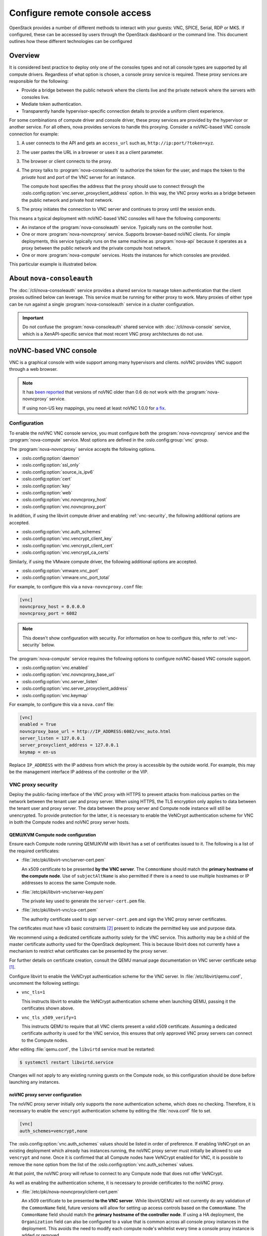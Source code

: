 ===============================
Configure remote console access
===============================

OpenStack provides a number of different methods to interact with your guests:
VNC, SPICE, Serial, RDP or MKS. If configured, these can be accessed by users
through the OpenStack dashboard or the command line. This document outlines how
these different technologies can be configured


Overview
--------

It is considered best practice to deploy only one of the consoles types and
not all console types are supported by all compute drivers. Regardless of what
option is chosen, a console proxy service is required. These proxy services are
responsible for the following:

- Provide a bridge between the public network where the clients live and the
  private network where the servers with consoles live.

- Mediate token authentication.

- Transparently handle hypervisor-specific connection details to provide a
  uniform client experience.

For some combinations of compute driver and console driver, these proxy
services are provided by the hypervisor or another service. For all others,
nova provides services to handle this proxying. Consider a noVNC-based VNC
console connection for example:

#. A user connects to the API and gets an ``access_url`` such as,
   ``http://ip:port/?token=xyz``.

#. The user pastes the URL in a browser or uses it as a client parameter.

#. The browser or client connects to the proxy.

#. The proxy talks to :program:`nova-consoleauth` to authorize the token for
   the user, and maps the token to the *private* host and port of the VNC
   server for an instance.

   The compute host specifies the address that the proxy should use to connect
   through the :oslo.config:option:`vnc.server_proxyclient_address` option. In
   this way, the VNC proxy works as a bridge between the public network and
   private host network.

#. The proxy initiates the connection to VNC server and continues to proxy
   until the session ends.

This means a typical deployment with noVNC-based VNC consoles will have the
following components:

- An instance of the :program:`nova-consoleauth` service. Typically runs on the
  controller host.

- One or more :program:`nova-novncproxy` service. Supports browser-based noVNC
  clients. For simple deployments, this service typically runs on the same
  machine as :program:`nova-api` because it operates as a proxy between the
  public network and the private compute host network.

- One or more :program:`nova-compute` services. Hosts the instances for which
  consoles are provided.

This particular example is illustrated below.

.. figure:: figures/SCH_5009_V00_NUAC-VNC_OpenStack.png
   :alt: noVNC process
   :width: 95%


.. _about-nova-consoleauth:

About ``nova-consoleauth``
--------------------------

The :doc:`/cli/nova-consoleauth` service provides a shared service to manage
token authentication that the client proxies outlined below can leverage. This
service must be running for either proxy to work. Many proxies of either type
can be run against a single :program:`nova-consoleauth` service in a cluster
configuration.

.. important::

   Do not confuse the :program:`nova-consoleauth` shared service with
   :doc:`/cli/nova-console` service, which is a XenAPI-specific service that
   most recent VNC proxy architectures do not use.

.. deprecated:: 18.0.0

   ``nova-consoleauth`` is deprecated since 18.0.0 (Rocky) and will be removed
   in an upcoming release.


noVNC-based VNC console
-----------------------

VNC is a graphical console with wide support among many hypervisors and
clients. noVNC provides VNC support through a web browser.

.. note::

  It has `been reported`__ that versions of noVNC older than 0.6 do not work
  with the :program:`nova-novncproxy` service.

  If using non-US key mappings, you need at least noVNC 1.0.0 for `a fix`__.

  __ https://bugs.launchpad.net/nova/+bug/1752896
  __ https://github.com/novnc/noVNC/commit/99feba6ba8fee5b3a2b2dc99dc25e9179c560d31

Configuration
~~~~~~~~~~~~~

To enable the noVNC VNC console service, you must configure both the
:program:`nova-novncproxy` service and the :program:`nova-compute` service.
Most options are defined in the :oslo.config:group:`vnc` group.

The :program:`nova-novncproxy` service accepts the following options.

- :oslo.config:option:`daemon`
- :oslo.config:option:`ssl_only`
- :oslo.config:option:`source_is_ipv6`
- :oslo.config:option:`cert`
- :oslo.config:option:`key`
- :oslo.config:option:`web`
- :oslo.config:option:`vnc.novncproxy_host`
- :oslo.config:option:`vnc.novncproxy_port`

In addition, if using the libvirt compute driver and enabling
:ref:`vnc-security`, the following additional options are accepted.

- :oslo.config:option:`vnc.auth_schemes`
- :oslo.config:option:`vnc.vencrypt_client_key`
- :oslo.config:option:`vnc.vencrypt_client_cert`
- :oslo.config:option:`vnc.vencrypt_ca_certs`

Similarly, if using the VMware compute driver, the following additional options
are accepted.

- :oslo.config:option:`vmware.vnc_port`
- :oslo.config:option:`vmware.vnc_port_total`

For example, to configure this via a ``nova-novncproxy.conf`` file:

.. code-block:: console

   [vnc]
   novncproxy_host = 0.0.0.0
   novncproxy_port = 6082

.. note::

   This doesn't show configuration with security. For information on how to
   configure this, refer to :ref:`vnc-security` below.

The :program:`nova-compute` service requires the following options to configure
noVNC-based VNC console support.

- :oslo.config:option:`vnc.enabled`
- :oslo.config:option:`vnc.novncproxy_base_url`
- :oslo.config:option:`vnc.server_listen`
- :oslo.config:option:`vnc.server_proxyclient_address`
- :oslo.config:option:`vnc.keymap`

For example, to configure this via a ``nova.conf`` file:

.. code-block:: console

   [vnc]
   enabled = True
   novncproxy_base_url = http://IP_ADDRESS:6082/vnc_auto.html
   server_listen = 127.0.0.1
   server_proxyclient_address = 127.0.0.1
   keymap = en-us

Replace ``IP_ADDRESS`` with the IP address from which the proxy is accessible
by the outside world. For example, this may be the management interface IP
address of the controller or the VIP.

.. _vnc-security:

VNC proxy security
~~~~~~~~~~~~~~~~~~

Deploy the public-facing interface of the VNC proxy with HTTPS to prevent
attacks from malicious parties on the network between the tenant user and proxy
server. When using HTTPS, the TLS encryption only applies to data between the
tenant user and proxy server. The data between the proxy server and Compute
node instance will still be unencrypted. To provide protection for the latter,
it is necessary to enable the VeNCrypt authentication scheme for VNC in both
the Compute nodes and noVNC proxy server hosts.

QEMU/KVM Compute node configuration
+++++++++++++++++++++++++++++++++++

Ensure each Compute node running QEMU/KVM with libvirt has a set of
certificates issued to it. The following is a list of the required
certificates:

- :file:`/etc/pki/libvirt-vnc/server-cert.pem`

  An x509 certificate to be presented **by the VNC server**. The ``CommonName``
  should match the **primary hostname of the compute node**. Use of
  ``subjectAltName`` is also permitted if there is a need to use multiple
  hostnames or IP addresses to access the same Compute node.

- :file:`/etc/pki/libvirt-vnc/server-key.pem`

  The private key used to generate the ``server-cert.pem`` file.

- :file:`/etc/pki/libvirt-vnc/ca-cert.pem`

  The authority certificate used to sign ``server-cert.pem`` and sign the VNC
  proxy server certificates.

The certificates must have v3 basic constraints [2]_ present to indicate the
permitted key use and purpose data.

We recommend using a dedicated certificate authority solely for the VNC
service. This authority may be a child of the master certificate authority used
for the OpenStack deployment. This is because libvirt does not currently have
a mechanism to restrict what certificates can be presented by the proxy server.

For further details on certificate creation, consult the QEMU manual page
documentation on VNC server certificate setup [1]_.

Configure libvirt to enable the VeNCrypt authentication scheme for the VNC
server. In :file:`/etc/libvirt/qemu.conf`, uncomment the following settings:

- ``vnc_tls=1``

  This instructs libvirt to enable the VeNCrypt authentication scheme when
  launching QEMU, passing it the certificates shown above.

- ``vnc_tls_x509_verify=1``

  This instructs QEMU to require that all VNC clients present a valid x509
  certificate. Assuming a dedicated certificate authority is used for the VNC
  service, this ensures that only approved VNC proxy servers can connect to the
  Compute nodes.

After editing :file:`qemu.conf`, the ``libvirtd`` service must be restarted:

.. code:: shell

  $ systemctl restart libvirtd.service

Changes will not apply to any existing running guests on the Compute node, so
this configuration should be done before launching any instances.

noVNC proxy server configuration
++++++++++++++++++++++++++++++++

The noVNC proxy server initially only supports the ``none`` authentication
scheme, which does no checking. Therefore, it is necessary to enable the
``vencrypt`` authentication scheme by editing the :file:`nova.conf` file to
set.

.. code::

  [vnc]
  auth_schemes=vencrypt,none

The :oslo.config:option:`vnc.auth_schemes` values should be listed in order
of preference. If enabling VeNCrypt on an existing deployment which already has
instances running, the noVNC proxy server must initially be allowed to use
``vencrypt`` and ``none``. Once it is confirmed that all Compute nodes have
VeNCrypt enabled for VNC, it is possible to remove the ``none`` option from the
list of the :oslo.config:option:`vnc.auth_schemes` values.

At that point, the noVNC proxy will refuse to connect to any Compute node that
does not offer VeNCrypt.

As well as enabling the authentication scheme, it is necessary to provide
certificates to the noVNC proxy.

- :file:`/etc/pki/nova-novncproxy/client-cert.pem`

  An x509 certificate to be presented **to the VNC server**. While libvirt/QEMU
  will not currently do any validation of the ``CommonName`` field, future
  versions will allow for setting up access controls based on the
  ``CommonName``. The ``CommonName`` field should match the **primary hostname
  of the controller node**. If using a HA deployment, the ``Organization``
  field can also be configured to a value that is common across all console
  proxy instances in the deployment. This avoids the need to modify each
  compute node's whitelist every time a console proxy instance is added or
  removed.

- :file:`/etc/pki/nova-novncproxy/client-key.pem`

  The private key used to generate the ``client-cert.pem`` file.

- :file:`/etc/pki/nova-novncproxy/ca-cert.pem`

  The certificate authority cert used to sign ``client-cert.pem`` and sign the
  compute node VNC server certificates.

The certificates must have v3 basic constraints [2]_ present to indicate the
permitted key use and purpose data.

Once the certificates have been created, the noVNC console proxy service must
be told where to find them. This requires editing :file:`nova.conf` to set.

.. code::

  [vnc]
  vencrypt_client_key=/etc/pki/nova-novncproxy/client-key.pem
  vencrypt_client_cert=/etc/pki/nova-novncproxy/client-cert.pem
  vencrypt_ca_certs=/etc/pki/nova-novncproxy/ca-cert.pem


XVP-based VNC console
---------------------

VNC is a graphical console with wide support among many hypervisors and
clients. Xen VNC Proxy (XVP) provides VNC support via a simple Java client.

Configuration
~~~~~~~~~~~~~

To enable the XVP VNC console service, you must configure both the
:program:`nova-xvpvncproxy` service and the :program:`nova-compute` service.
Most options are defined in the :oslo.config:group:`vnc` group.

The :program:`nova-xvpvncproxy` service accepts the following options.

- :oslo.config:option:`daemon`
- :oslo.config:option:`ssl_only`
- :oslo.config:option:`source_is_ipv6`
- :oslo.config:option:`cert`
- :oslo.config:option:`key`
- :oslo.config:option:`web`
- :oslo.config:option:`vnc.xvpvncproxy_host`
- :oslo.config:option:`vnc.xvpvncproxy_port`

For example, to configure this via a ``nova-xvpvncproxy.conf`` file:

.. code-block:: console

   [vnc]
   xvpvncproxy_host = 0.0.0.0
   xvpvncproxy_port = 6081

The :program:`nova-compute` service requires the following options to configure
XVP-based VNC support.

- :oslo.config:option:`vnc.enabled`
- :oslo.config:option:`vnc.xvpvncproxy_base_url`
- :oslo.config:option:`vnc.server_listen`
- :oslo.config:option:`vnc.server_proxyclient_address`
- :oslo.config:option:`vnc.keymap`

For example, to configure this via a ``nova.conf`` file:

.. code-block:: console

   [vnc]
   enabled = True
   xvpvncproxy_base_url = http://IP_ADDRESS:6081/console
   server_listen = 127.0.0.1
   server_proxyclient_address = 127.0.0.1
   keymap = en-us

Replace ``IP_ADDRESS`` with the IP address from which the proxy is accessible
by the outside world. For example, this may be the management interface IP
address of the controller or the VIP.


SPICE console
-------------

The VNC protocol is fairly limited, lacking support for multiple monitors,
bi-directional audio, reliable cut-and-paste, video streaming and more. SPICE
is a new protocol that aims to address the limitations in VNC and provide good
remote desktop support.

SPICE support in OpenStack Compute shares a similar architecture to the VNC
implementation. The OpenStack dashboard uses a SPICE-HTML5 widget in its
console tab that communicates with the :program:`nova-spicehtml5proxy` service
by using SPICE-over-websockets. The :program:`nova-spicehtml5proxy` service
communicates directly with the hypervisor process by using SPICE.

Configuration
~~~~~~~~~~~~~

.. important::

   VNC must be explicitly disabled to get access to the SPICE console. Set the
   :oslo.config:option:`vnc.enabled` option to ``False`` to disable the
   VNC console.

To enable the SPICE console service, you must configure both the
:program:`nova-spicehtml5proxy` service and the :program:`nova-compute`
service. Most options are defined in the :oslo.config:group:`spice` group.

The :program:`nova-spicehtml5proxy` service accepts the following options.

- :oslo.config:option:`daemon`
- :oslo.config:option:`ssl_only`
- :oslo.config:option:`source_is_ipv6`
- :oslo.config:option:`cert`
- :oslo.config:option:`key`
- :oslo.config:option:`web`
- :oslo.config:option:`spice.html5proxy_host`
- :oslo.config:option:`spice.html5proxy_port`

For example, to configure this via a ``nova-spicehtml5proxy.conf`` file:

.. code-block:: console

   [spice]
   html5proxy_host = 0.0.0.0
   html5proxy_port = 6082

The :program:`nova-compute` service requires the following options to configure
SPICE console support.

- :oslo.config:option:`spice.enabled`
- :oslo.config:option:`spice.agent_enabled`
- :oslo.config:option:`spice.html5proxy_base_url`
- :oslo.config:option:`spice.server_listen`
- :oslo.config:option:`spice.server_proxyclient_address`
- :oslo.config:option:`spice.keymap`

For example, to configure this via a ``nova.conf`` file:

.. code-block:: console

   [spice]
   agent_enabled = False
   enabled = True
   html5proxy_base_url = http://IP_ADDRESS:6082/spice_auto.html
   server_listen = 127.0.0.1
   server_proxyclient_address = 127.0.0.1
   keymap = en-us

Replace ``IP_ADDRESS`` with the IP address from which the proxy is accessible
by the outside world. For example, this may be the management interface IP
address of the controller or the VIP.


Serial
------

Serial consoles provide an alternative to graphical consoles like VNC or SPICE.
They work a little differently to graphical consoles so an example is
beneficial. The example below uses these nodes:

* controller node with IP ``192.168.50.100``
* compute node 1 with IP ``192.168.50.104``
* compute node 2 with IP ``192.168.50.105``

Here's the general flow of actions:

.. figure:: figures/serial-console-flow.svg
   :width: 100%
   :alt: The serial console flow

1. The user requests a serial console connection string for an instance
   from the REST API.
2. The :program:`nova-api` service asks the :program:`nova-compute` service,
   which manages that instance, to fulfill that request.
3. That connection string gets used by the user to connect to the
   :program:`nova-serialproxy` service.
4. The :program:`nova-serialproxy` service then proxies the console interaction
   to the port of the compute node where the instance is running. That port
   gets forwarded by the hypervisor into the KVM guest.

Configuration
~~~~~~~~~~~~~

To enable the serial console service, you must configure both the
:program:`nova-serialproxy` service and the :program:`nova-compute` service.
Most options are defined in the :oslo.config:group:`serial_console` group.

The :program:`nova-serialproxy` service accepts the following options.

- :oslo.config:option:`daemon`
- :oslo.config:option:`ssl_only`
- :oslo.config:option:`source_is_ipv6`
- :oslo.config:option:`cert`
- :oslo.config:option:`key`
- :oslo.config:option:`web`
- :oslo.config:option:`serial_console.serialproxy_host`
- :oslo.config:option:`serial_console.serialproxy_port`

For example, to configure this via a ``nova-serialproxy.conf`` file:

.. code-block:: console

   [serial_console]
   serialproxy_host = 0.0.0.0
   serialproxy_port = 6083

The :program:`nova-compute` service requires the following options to configure
serial console support.

- :oslo.config:option:`serial_console.enabled`
- :oslo.config:option:`serial_console.base_url`
- :oslo.config:option:`serial_console.proxyclient_address`
- :oslo.config:option:`serial_console.port_range`

For example, to configure this via a ``nova.conf`` file:

.. code-block:: console

   [serial_console]
   enabled = True
   base_url = ws://IP_ADDRESS:6083/
   proxyclient_address = 127.0.0.1
   port_range = 10000:20000

Replace ``IP_ADDRESS`` with the IP address from which the proxy is accessible
by the outside world. For example, this may be the management interface IP
address of the controller or the VIP.

There are some things to keep in mind when configuring these options:

* :oslo.config:option:`serial_console.serialproxy_host` is the address the
  :program:`nova-serialproxy` service listens to for incoming connections.
* :oslo.config:option:`serial_console.serialproxy_port` must be the same value
  as the port in the URI of :oslo.config:option:`serial_console.base_url`.
* The URL defined in :oslo.config:option:`serial_console.base_url` will form
  part of the response the user will get when asking for a serial console
  connection string. This means it needs to be an URL the user can connect to.
* :oslo.config:option:`serial_console.proxyclient_address` will be used by the
  :program:`nova-serialproxy` service to determine where to connect to for
  proxying the console interaction.


Frequently Asked Questions
--------------------------

- **Q: What is the difference between ``nova-xvpvncproxy`` and
  ``nova-novncproxy``?**

  A: ``nova-xvpvncproxy``, which ships with OpenStack Compute, is a proxy that
  supports a simple Java client. ``nova-novncproxy`` uses noVNC to provide VNC
  support through a web browser.

- **Q: I want VNC support in the OpenStack dashboard. What services do I
  need?**

  A: You need ``nova-novncproxy``, ``nova-consoleauth``, and correctly
  configured compute hosts.

- **Q: When I use ``nova get-vnc-console`` or click on the VNC tab of the
  OpenStack dashboard, it hangs. Why?**

  A: Make sure you are running ``nova-consoleauth`` (in addition to
  ``nova-novncproxy``). The proxies rely on ``nova-consoleauth`` to validate
  tokens, and waits for a reply from them until a timeout is reached.

- **Q: My VNC proxy worked fine during my all-in-one test, but now it doesn't
  work on multi host. Why?**

  A: The default options work for an all-in-one install, but changes must be
  made on your compute hosts once you start to build a cluster.  As an example,
  suppose you have two servers:

  .. code-block:: bash

     PROXYSERVER (public_ip=172.24.1.1, management_ip=192.168.1.1)
     COMPUTESERVER (management_ip=192.168.1.2)

  Your ``nova-compute`` configuration file must set the following values:

  .. code-block:: console

     [vnc]
     # These flags help construct a connection data structure
     server_proxyclient_address=192.168.1.2
     novncproxy_base_url=http://172.24.1.1:6080/vnc_auto.html
     xvpvncproxy_base_url=http://172.24.1.1:6081/console

     # This is the address where the underlying vncserver (not the proxy)
     # will listen for connections.
     server_listen=192.168.1.2

  .. note::

     ``novncproxy_base_url`` and ``xvpvncproxy_base_url`` use a public IP; this
     is the URL that is ultimately returned to clients, which generally do not
     have access to your private network. Your PROXYSERVER must be able to
     reach ``server_proxyclient_address``, because that is the address over
     which the VNC connection is proxied.

- **Q: My noVNC does not work with recent versions of web browsers. Why?**

  A: Make sure you have installed ``python-numpy``, which is required to
  support a newer version of the WebSocket protocol (HyBi-07+).

- **Q: How do I adjust the dimensions of the VNC window image in the OpenStack
  dashboard?**

  A: These values are hard-coded in a Django HTML template. To alter them, edit
  the ``_detail_vnc.html`` template file. The location of this file varies
  based on Linux distribution. On Ubuntu 14.04, the file is at
  ``/usr/share/pyshared/horizon/dashboards/nova/instances/templates/instances/_detail_vnc.html``.

  Modify the ``width`` and ``height`` options, as follows:

  .. code-block:: console

     <iframe src="{{ vnc_url }}" width="720" height="430"></iframe>

- **Q: My noVNC connections failed with ValidationError: Origin header protocol
  does not match. Why?**

  A: Make sure the ``base_url`` match your TLS setting. If you are using https
  console connections, make sure that the value of ``novncproxy_base_url`` is
  set explicitly where the ``nova-novncproxy`` service is running.


References
----------

.. [1] https://qemu.weilnetz.de/doc/qemu-doc.html#vnc_005fsec_005fcertificate_005fverify
.. [2] https://tools.ietf.org/html/rfc3280#section-4.2.1.10
